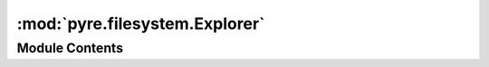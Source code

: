 :mod:`pyre.filesystem.Explorer`
===============================

.. py:module:: pyre.filesystem.Explorer


Module Contents
---------------

.. py:class:: Explorer

   Base class for visitors of the filesystem object model

   .. method:: explore(self, node, **kwds)
      :abstractmethod:


      Traverse the tree rooted at {node}




